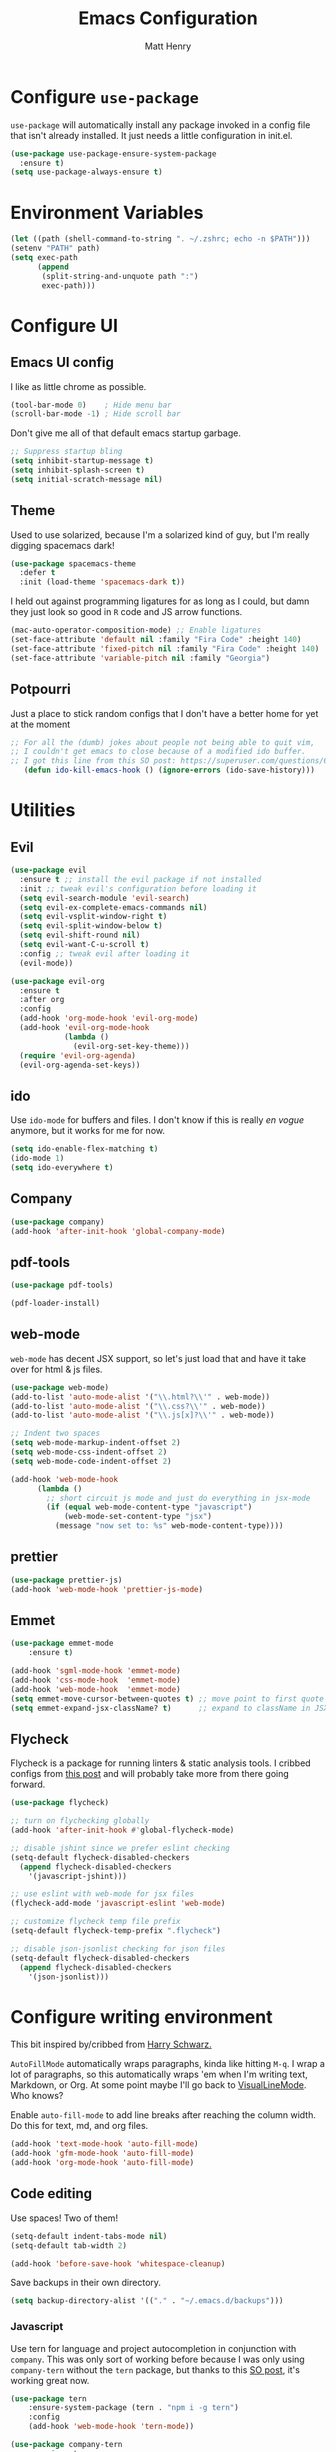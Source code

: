 #+TITLE: Emacs Configuration
#+AUTHOR: Matt Henry
#+EMAIL: matthew.w.henry@gmail.com
#+STARTUP: showeverything
#+OPTIONS: toc:nil num:nil

* Configure =use-package=

=use-package= will automatically install any package invoked in a
config file that isn't already installed. It just needs a little
configuration in init.el.

  #+begin_src emacs-lisp
    (use-package use-package-ensure-system-package
      :ensure t)
    (setq use-package-always-ensure t)
  #+end_src

* Environment Variables

  #+begin_src emacs-lisp
    (let ((path (shell-command-to-string ". ~/.zshrc; echo -n $PATH")))
    (setenv "PATH" path)
    (setq exec-path
          (append
           (split-string-and-unquote path ":")
           exec-path)))
  #+end_src

* Configure UI

** Emacs UI config

I like as little chrome as possible.

  #+begin_src emacs-lisp
    (tool-bar-mode 0)    ; Hide menu bar
    (scroll-bar-mode -1) ; Hide scroll bar
  #+end_src

Don't give me all of that default emacs startup garbage.

  #+begin_src emacs-lisp
    ;; Suppress startup bling
    (setq inhibit-startup-message t)
    (setq inhibit-splash-screen t)
    (setq initial-scratch-message nil)
  #+end_src

** Theme

Used to use solarized, because I'm a solarized kind of guy, but I'm
really digging spacemacs dark!

  #+begin_src emacs-lisp
    (use-package spacemacs-theme
      :defer t
      :init (load-theme 'spacemacs-dark t))
  #+end_src

I held out against programming ligatures for as long as I could, but
damn they just look so good in =R= code and JS arrow functions.

  #+begin_src emacs-lisp
    (mac-auto-operator-composition-mode) ;; Enable ligatures
    (set-face-attribute 'default nil :family "Fira Code" :height 140)
    (set-face-attribute 'fixed-pitch nil :family "Fira Code" :height 140)
    (set-face-attribute 'variable-pitch nil :family "Georgia")
  #+end_src

** Potpourri

Just a place to stick random configs that I don't have a better home
for yet at the moment

#+begin_src emacs-lisp
 ;; For all the (dumb) jokes about people not being able to quit vim,
 ;; I couldn't get emacs to close because of a modified ido buffer.
 ;; I got this line from this SO post: https://superuser.com/questions/690122/cannot-kill-emacs-with-m-x-kill-emacs
    (defun ido-kill-emacs-hook () (ignore-errors (ido-save-history)))
#+end_src

* Utilities

** Evil

  #+begin_src emacs-lisp
    (use-package evil
      :ensure t ;; install the evil package if not installed
      :init ;; tweak evil's configuration before loading it
      (setq evil-search-module 'evil-search)
      (setq evil-ex-complete-emacs-commands nil)
      (setq evil-vsplit-window-right t)
      (setq evil-split-window-below t)
      (setq evil-shift-round nil)
      (setq evil-want-C-u-scroll t)
      :config ;; tweak evil after loading it
      (evil-mode))

    (use-package evil-org
      :ensure t
      :after org
      :config
      (add-hook 'org-mode-hook 'evil-org-mode)
      (add-hook 'evil-org-mode-hook
                (lambda ()
                  (evil-org-set-key-theme)))
      (require 'evil-org-agenda)
      (evil-org-agenda-set-keys))
  #+end_src

** ido

Use =ido-mode= for buffers and files. I don't know if this is really
/en vogue/ anymore, but it works for me for now.

  #+begin_src emacs-lisp
    (setq ido-enable-flex-matching t)
    (ido-mode 1)
    (setq ido-everywhere t)
  #+end_src

** Company

  #+begin_src emacs-lisp
    (use-package company)
    (add-hook 'after-init-hook 'global-company-mode)
  #+end_src


** pdf-tools

  #+begin_src emacs-lisp
    (use-package pdf-tools)

    (pdf-loader-install)
  #+end_src

** web-mode

=web-mode= has decent JSX support, so let's just load that and have it
take over for html & js files.

  #+begin_src emacs-lisp
    (use-package web-mode)
    (add-to-list 'auto-mode-alist '("\\.html?\\'" . web-mode))
    (add-to-list 'auto-mode-alist '("\\.css?\\'" . web-mode))
    (add-to-list 'auto-mode-alist '("\\.js[x]?\\'" . web-mode))

    ;; Indent two spaces
    (setq web-mode-markup-indent-offset 2)
    (setq web-mode-css-indent-offset 2)
    (setq web-mode-code-indent-offset 2)

    (add-hook 'web-mode-hook
          (lambda ()
            ;; short circuit js mode and just do everything in jsx-mode
            (if (equal web-mode-content-type "javascript")
                (web-mode-set-content-type "jsx")
              (message "now set to: %s" web-mode-content-type))))
  #+end_src

** prettier

  #+begin_src emacs-lisp
    (use-package prettier-js)
    (add-hook 'web-mode-hook 'prettier-js-mode)
  #+end_src

** Emmet

  #+begin_src emacs-lisp
    (use-package emmet-mode
        :ensure t)

    (add-hook 'sgml-mode-hook 'emmet-mode)
    (add-hook 'css-mode-hook  'emmet-mode)
    (add-hook 'web-mode-hook  'emmet-mode)
    (setq emmet-move-cursor-between-quotes t) ;; move point to first quote
    (setq emmet-expand-jsx-className? t)      ;; expand to className in JSX
  #+end_src

** Flycheck

Flycheck is a package for running linters & static analysis tools. I
cribbed configs from [[http://codewinds.com/blog/2015-04-02-emacs-flycheck-eslint-jsx.html][this post]] and will probably take more from there
going forward.

  #+begin_src emacs-lisp
    (use-package flycheck)

    ;; turn on flychecking globally
    (add-hook 'after-init-hook #'global-flycheck-mode)

    ;; disable jshint since we prefer eslint checking
    (setq-default flycheck-disabled-checkers
      (append flycheck-disabled-checkers
        '(javascript-jshint)))

    ;; use eslint with web-mode for jsx files
    (flycheck-add-mode 'javascript-eslint 'web-mode)

    ;; customize flycheck temp file prefix
    (setq-default flycheck-temp-prefix ".flycheck")

    ;; disable json-jsonlist checking for json files
    (setq-default flycheck-disabled-checkers
      (append flycheck-disabled-checkers
        '(json-jsonlist)))
  #+end_src

* Configure writing environment

This bit inspired by/cribbed from [[https://github.com/hrs/dotfiles/blob/master/emacs/.emacs.d/configuration.org][Harry Schwarz.]]

=AutoFillMode= automatically wraps paragraphs, kinda like hitting =M-q=. I wrap
a lot of paragraphs, so this automatically wraps 'em when I'm writing text,
Markdown, or Org. At some point maybe I'll go back to
[[https://www.emacswiki.org/emacs/VisualLineMode][VisualLineMode]]. Who knows?

Enable =auto-fill-mode= to add line breaks after reaching the column
width. Do this for text, md, and org files.

  #+begin_src emacs-lisp
    (add-hook 'text-mode-hook 'auto-fill-mode)
    (add-hook 'gfm-mode-hook 'auto-fill-mode)
    (add-hook 'org-mode-hook 'auto-fill-mode)
  #+end_src

** Code editing

Use spaces! Two of them!

  #+begin_src emacs-lisp
    (setq-default indent-tabs-mode nil)
    (setq-default tab-width 2)
  #+end_src


  #+begin_src emacs-lisp
    (add-hook 'before-save-hook 'whitespace-cleanup)
  #+end_src

Save backups in their own directory.

  #+begin_src emacs-lisp
    (setq backup-directory-alist '(("." . "~/.emacs.d/backups")))
  #+end_src

*** Javascript

Use tern for language and project autocompletion in conjunction with
=company=. This was only sort of working before because I was only
using =company-tern= without the =tern= package, but thanks to this [[https://emacs.stackexchange.com/questions/47275/how-to-hook-tern-and-web-mode-on-certain-files][SO
post]], it's working great now.

  #+begin_src emacs-lisp
    (use-package tern
        :ensure-system-package (tern . "npm i -g tern")
        :config
        (add-hook 'web-mode-hook 'tern-mode))

    (use-package company-tern
        :requires tern
        :config
        (add-to-list 'company-backends 'company-tern))
  #+end_src

*** TODO TypeScript

I haven't written a line of TypeScript yet but I plan to! So naturally
I already started looking for emacs integration so I don't have to use
VSCode. Seems like [[https://github.com/ananthakumaran/tide][tide-mode]] is the way to go according to the
comments [[https://emacs.cafe/emacs/javascript/setup/2017/05/09/emacs-setup-javascript-2.html][here]].

*** TODO JSX

Look at [[https://github.com/felipeochoa/rjsx-mode][=rjsx-mode=]] to improve JSX support

* Org

  #+begin_src emacs-lisp
    (use-package org-bullets
      :init
      (add-hook 'org-mode-hook 'org-bullets-mode))
  #+end_src

Add a template to insert an =elisp= block per [[https://orgmode.org/manual/Structure-Templates.html][=org-tempo=]]

  #+begin_src emacs-lisp
    (require 'org-tempo)
    (add-to-list 'org-structure-template-alist
                 '("el" . "src emacs-lisp"))
  #+end_src

** Capture

  #+begin_src emacs-lisp
    (server-start)
    (add-to-list 'load-path "~/Dropbox/Notes")
    (require 'org-protocol)
  #+end_src

  #+begin_src emacs-lisp
    (setq org-capture-templates `(
        ("p" "Protocol" entry (file+headline ,(concat org-directory "notes.org") "Inbox")
            "* %^{Title}\nSource: %u, %c\n #+BEGIN_QUOTE\n%i\n#+END_QUOTE\n\n\n%?")
        ("L" "Protocol Link" entry (file+headline ,(concat org-directory "notes.org") "Inbox")
            "* %? [[%:link][%:description]] \nCaptured On: %U")
        ))
  #+end_src
* Custom functions

Cribbed shamelessly from [[https://kieranhealy.org/blog/archives/2009/10/12/make-shift-enter-do-a-lot-in-ess/][Kieran Healy]]. Give S-RET superpowers in an ESS buffer.

  #+begin_src emacs-lisp
    (setq ess-ask-for-ess-directory nil)
    (setq ess-local-process-name "R")
    (setq ansi-color-for-comint-mode 'filter)
    (setq comint-scroll-to-bottom-on-input t)
    (setq comint-scroll-to-bottom-on-output t)
    (setq comint-move-point-for-output t)
    (defun my-ess-start-R ()
      (interactive)
      (if (not (member "*R*" (mapcar (function buffer-name) (buffer-list))))
          (progn
            (delete-other-windows)
            (setq w1 (selected-window))
            (setq w1name (buffer-name))
            (setq w2 (split-window w1 nil t))
            (R)
            (set-window-buffer w2 "*R*")
            (set-window-buffer w1 w1name))))
    (defun my-ess-eval ()
      (interactive)
      (my-ess-start-R)
      (if (and transient-mark-mode mark-active)
          (call-interactively 'ess-eval-region)
        (call-interactively 'ess-eval-line-and-step)))
    (add-hook 'ess-mode-hook
              '(lambda()
                 (local-set-key [(shift return)] 'my-ess-eval)))
    (add-hook 'inferior-ess-mode-hook
              '(lambda()
                 (local-set-key [C-up] 'comint-previous-input)
                 (local-set-key [C-down] 'comint-next-input)))
    (add-hook 'Rnw-mode-hook
              '(lambda()
                 (local-set-key [(shift return)] 'my-ess-eval)))

  #+end_src
